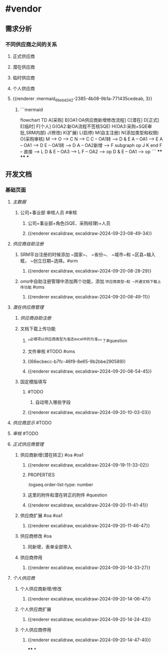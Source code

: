 * #vendor
** 需求分析
*** 不同供应商之间的关系
:PROPERTIES:
:collapsed: true
:END:
**** 正式供应商
:PROPERTIES:
:logseq.order-list-type: number
:END:
**** 潜在供应商
:PROPERTIES:
:logseq.order-list-type: number
:END:
**** 临时供应商
:PROPERTIES:
:logseq.order-list-type: number
:END:
**** 个人供应商
:PROPERTIES:
:logseq.order-list-type: number
:END:
**** {{renderer :mermaid_66ebd242-2385-4b08-9b1a-771435cedeab, 3}}
:PROPERTIES:
:logseq.order-list-type: number
:collapsed: true
:END:
***** ```mermaid
flowchart TD
	A[采购]
    B[OA1:OA供应商新增修改流程]
    C[潜在]
    D[正式]
    E[临时]
    F[个人]
    G(OA2:新OA流程不签核SQE)
    H(OA3:采购+SQE审批,SRM内部)
    J(修改)
    K(扩展)
    L(启停)
    M(自主注册)
    N(添加类型和权限)
    O(采购审核)
    M --> O --> C
    N --> C
    C -- OA1转 --> D & E
    A -- OA1 --> E
    A -- OA1 --> D
    E -- OA1转 --> D
    A -- OA2新增 --> F
    subgraph op
        J
        K
    end
    F -- 直接 --> L
    D & E -- OA3 --> L
    F -- OA2 --> op
    D & E -- OA1 --> op
```
****
****
***
** 开发文档
*** 基础页面
**** [[主数据]]
:PROPERTIES:
:logseq.order-list-type: number
:END:
***** 公司+事业部 审核人员 #审核
:PROPERTIES:
:logseq.order-list-type: number
:END:
****** 公司+事业部+角色(SQE、采购经理)+人员
:PROPERTIES:
:logseq.order-list-type: number
:END:
****** {{renderer excalidraw, excalidraw-2024-09-23-08-49-34}}
:PROPERTIES:
:logseq.order-list-type: number
:END:
**** [[供应商自助注册]]
:PROPERTIES:
:logseq.order-list-type: number
:collapsed: true
:END:
***** SRM平台注册的时候添加 ~国家~、 ~省份~、 ~城市~和 ~区县~输入框， ~创立日期~选择。#srm
:PROPERTIES:
:logseq.order-list-type: number
:id: 66ecbecc-b7fc-46f9-8e65-9b2bbe290589
:END:
****** {{renderer excalidraw, excalidraw-2024-09-20-08-28-29}}
:PROPERTIES:
:logseq.order-list-type: number
:END:
***** oms中自助注册管理中添加两个功能，添加 ~供应商类型~和 ~开通文档下载上传功能~ #oms
:PROPERTIES:
:logseq.order-list-type: number
:END:
****** {{renderer excalidraw, excalidraw-2024-09-20-08-49-11}}
:PROPERTIES:
:logseq.order-list-type: number
:END:
**** [[潜在供应商管理]]
:PROPERTIES:
:logseq.order-list-type: number
:collapsed: true
:END:
***** [[供应商自助注册]]
:PROPERTIES:
:logseq.order-list-type: number
:END:
***** 文档下载上传功能
:PROPERTIES:
:logseq.order-list-type: number
:collapsed: true
:END:
****** ^^必填项以供应商类型为准还excel中的为准^^？#question
:PROPERTIES:
:logseq.order-list-type: number
:END:
****** 文件审核 #TODO #oms
:PROPERTIES:
:logseq.order-list-type: number
:END:
****** ((66ecbecc-b7fc-46f9-8e65-9b2bbe290589))
:PROPERTIES:
:logseq.order-list-type: number
:END:
****** {{renderer excalidraw, excalidraw-2024-09-20-08-54-45}}
:PROPERTIES:
:logseq.order-list-type: number
:END:
***** 固定模版填写
:PROPERTIES:
:logseq.order-list-type: number
:collapsed: true
:END:
****** #TODO
:PROPERTIES:
:logseq.order-list-type: number
:END:
******* 自动带入哪些字段
:PROPERTIES:
:logseq.order-list-type: number
:END:
****** {{renderer excalidraw, excalidraw-2024-09-20-10-03-03}}
:PROPERTIES:
:logseq.order-list-type: number
:END:
**** [[供应商显示]] #TODO
:PROPERTIES:
:logseq.order-list-type: number
:END:
**** [[审核]] #TODO
:PROPERTIES:
:logseq.order-list-type: number
:END:
**** [[正式供应商管理]]
:PROPERTIES:
:logseq.order-list-type: number
:collapsed: true
:END:
***** 供应商新增(潜在转正) #oa #oa1
:PROPERTIES:
:logseq.order-list-type: number
:END:
****** {{renderer excalidraw, excalidraw-2024-09-19-11-33-02}}
****** :PROPERTIES:
:logseq.order-list-type: number
:END:
***** 供应商新增(采购新增) #oa #oa1
:PROPERTIES:
:logseq.order-list-type: number
:collapsed: true
:END:
****** 这里的附件和潜在转正的附件 #question
:PROPERTIES:
:logseq.order-list-type: number
:END:
****** {{renderer excalidraw, excalidraw-2024-09-20-11-41-41}}
:PROPERTIES:
:logseq.order-list-type: number
:END:
***** 供应商扩展 #oa #oa1
:PROPERTIES:
:logseq.order-list-type: number
:collapsed: true
:END:
****** {{renderer excalidraw, excalidraw-2024-09-20-11-46-47}}
:PROPERTIES:
:logseq.order-list-type: number
:END:
***** 供应商修改 #oa
:PROPERTIES:
:logseq.order-list-type: number
:collapsed: true
:END:
****** 同新增，表单全部带入
:PROPERTIES:
:logseq.order-list-type: number
:END:
***** 供应商停用
:PROPERTIES:
:logseq.order-list-type: number
:END:
****** {{renderer excalidraw, excalidraw-2024-09-20-14-33-27}}
:PROPERTIES:
:logseq.order-list-type: number
:END:
**** [[个人供应商]]
:PROPERTIES:
:logseq.order-list-type: number
:END:
***** 个人供应商新增/修改
:PROPERTIES:
:logseq.order-list-type: number
:collapsed: true
:END:
****** {{renderer excalidraw, excalidraw-2024-09-20-14-06-47}}
:PROPERTIES:
:logseq.order-list-type: number
:END:
***** 个人供应商扩展
:PROPERTIES:
:logseq.order-list-type: number
:collapsed: true
:END:
****** {{renderer excalidraw, excalidraw-2024-09-20-14-24-43}}
:PROPERTIES:
:logseq.order-list-type: number
:END:
***** 个人供应商停用
:PROPERTIES:
:logseq.order-list-type: number
:END:
****** {{renderer excalidraw, excalidraw-2024-09-20-14-47-40}}
:PROPERTIES:
:logseq.order-list-type: number
:END:
****
*